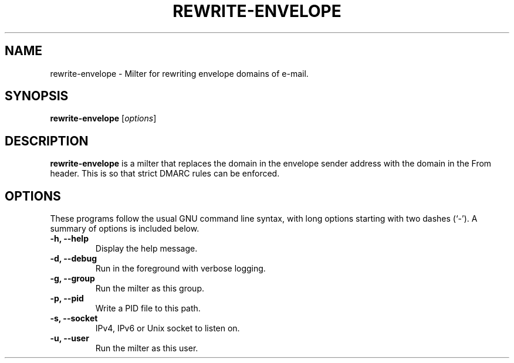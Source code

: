 .\"                                      Hey, EMACS: -*- nroff -*-
.\" (C) Copyright 2017 Clay Freeman <git@clayfreeman.com>.
.\"
.TH REWRITE-ENVELOPE 8 "December 12 2017"
.\" Please adjust this date whenever revising the manpage.
.\"
.\" Some roff macros, for reference:
.\" .nh        disable hyphenation
.\" .hy        enable hyphenation
.\" .ad l      left justify
.\" .ad b      justify to both left and right margins
.\" .nf        disable filling
.\" .fi        enable filling
.\" .br        insert line break
.\" .sp <n>    insert n+1 empty lines
.\" for manpage-specific macros, see man(7)
.SH NAME
rewrite-envelope \- Milter for rewriting envelope domains of e-mail.
.SH SYNOPSIS
.B rewrite-envelope
.RI [ options ]
.SH DESCRIPTION
.B rewrite-envelope
is a milter that replaces the domain in the envelope sender address with the
domain in the \fLFrom\fP header. This is so that strict DMARC rules can be
enforced.
.SH OPTIONS
These programs follow the usual GNU command line syntax, with long
options starting with two dashes (`-').
A summary of options is included below.
.TP
.B \-h, \-\-help
Display the help message.
.TP
.B \-d, \-\-debug
Run in the foreground with verbose logging.
.TP
.B \-g, \-\-group
Run the milter as this group.
.TP
.B \-p, \-\-pid
Write a PID file to this path.
.TP
.B \-s, \-\-socket
IPv4, IPv6 or Unix socket to listen on.
.TP
.B \-u, \-\-user
Run the milter as this user.
